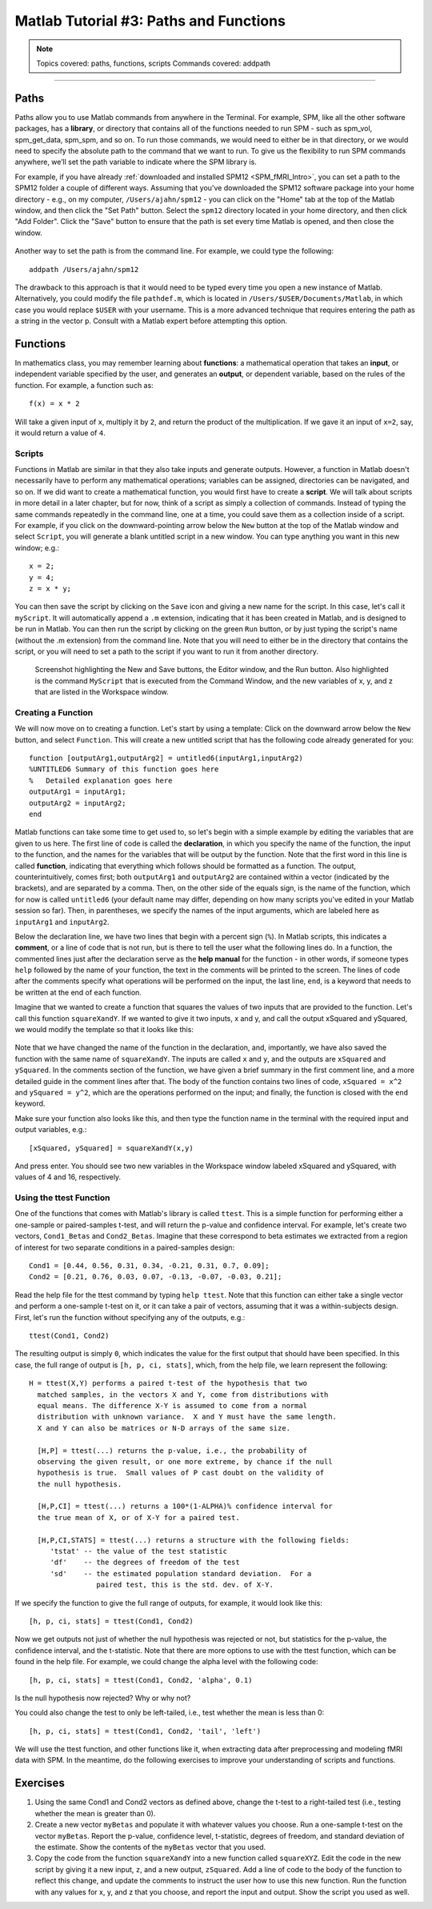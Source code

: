 .. _Matlab_03_FunctionsPaths:

***************************************
Matlab Tutorial #3: Paths and Functions
***************************************

.. note::
  Topics covered: paths, functions, scripts
  Commands covered: addpath
  
------------

Paths
*****

Paths allow you to use Matlab commands from anywhere in the Terminal. For example, SPM, like all the other software packages, has a **library**, or directory that contains all of the functions needed to run SPM - such as spm_vol, spm_get_data, spm_spm, and so on. To run those commands, we would need to either be in that directory, or we would need to specify the absolute path to the command that we want to run. To give us the flexibility to run SPM commands anywhere, we’ll set the path variable to indicate where the SPM library is.

For example, if you have already :ref:`downloaded and installed SPM12 <SPM_fMRI_Intro>`, you can set a path to the SPM12 folder a couple of different ways. Assuming that you've downloaded the SPM12 software package into your home directory - e.g., on my computer, ``/Users/ajahn/spm12`` - you can click on the "Home" tab at the top of the Matlab window, and then click the "Set Path" button. Select the ``spm12`` directory located in your home directory, and then click "Add Folder". Click the "Save" button to ensure that the path is set every time Matlab is opened, and then close the window.

.. figure:: 03_Matlab_SetPath.png

Another way to set the path is from the command line. For example, we could type the following:

::

  addpath /Users/ajahn/spm12
  
The drawback to this approach is that it would need to be typed every time you open a new instance of Matlab. Alternatively, you could modify the file ``pathdef.m``, which is located in ``/Users/$USER/Documents/Matlab``, in which case you would replace ``$USER`` with your username. This is a more advanced technique that requires entering the path as a string in the vector ``p``. Consult with a Matlab expert before attempting this option.

Functions
*********

In mathematics class, you may remember learning about **functions**: a mathematical operation that takes an **input**, or independent variable specified by the user, and generates an **output**, or dependent variable, based on the rules of the function. For example, a function such as:

::

  f(x) = x * 2
  
Will take a given input of ``x``, multiply it by ``2``, and return the product of the multiplication. If we gave it an input of ``x=2``, say, it would return a value of ``4``.

Scripts
&&&&&&&

Functions in Matlab are similar in that they also take inputs and generate outputs. However, a function in Matlab doesn't necessarily have to perform any mathematical operations; variables can be assigned, directories can be navigated, and so on. If we did want to create a mathematical function, you would first have to create a **script**. We will talk about scripts in more detail in a later chapter, but for now, think of a script as simply a collection of commands. Instead of typing the same commands repeatedly in the command line, one at a time, you could save them as a collection inside of a script. For example, if you click on the downward-pointing arrow below the ``New`` button at the top of the Matlab window and select ``Script``, you will generate a blank untitled script in a new window. You can type anything you want in this new window; e.g.:

::

  x = 2;
  y = 4;
  z = x * y;
  
You can then save the script by clicking on the ``Save`` icon and giving a new name for the script. In this case, let's call it ``myScript``. It will automatically append a ``.m`` extension, indicating that it has been created in Matlab, and is designed to be run in Matlab. You can then run the script by clicking on the green ``Run`` button, or by just typing the script's name (without the .m extension) from the command line. Note that you will need to either be in the directory that contains the script, or you will need to set a path to the script if you want to run it from another directory.

.. figure:: 03_Matlab_Script.png

  Screenshot highlighting the New and Save buttons, the Editor window, and the Run button. Also highlighted is the command ``MyScript`` that is executed from the Command Window, and the new variables of x, y, and z that are listed in the Workspace window.

Creating a Function
&&&&&&&&&&&&&&&&&&&

We will now move on to creating a function. Let's start by using a template: Click on the downward arrow below the ``New`` button, and select ``Function``. This will create a new untitled script that has the following code already generated for you:

::

  function [outputArg1,outputArg2] = untitled6(inputArg1,inputArg2)
  %UNTITLED6 Summary of this function goes here
  %   Detailed explanation goes here
  outputArg1 = inputArg1;
  outputArg2 = inputArg2;
  end
  
Matlab functions can take some time to get used to, so let's begin with a simple example by editing the variables that are given to us here. The first line of code is called the **declaration**, in which you specify the name of the function, the input to the function, and the names for the variables that will be output by the function. Note that the first word in this line is called **function**, indicating that everything which follows should be formatted as a function. The output, counterintuitively, comes first; both ``outputArg1`` and ``outputArg2`` are contained within a vector (indicated by the brackets), and are separated by a comma. Then, on the other side of the equals sign, is the name of the function, which for now is called ``untitled6`` (your default name may differ, depending on how many scripts you've edited in your Matlab session so far). Then, in parentheses, we specify the names of the input arguments, which are labeled here as ``inputArg1`` and ``inputArg2``.

Below the declaration line, we have two lines that begin with a percent sign (``%``). In Matlab scripts, this indicates a **comment**, or a line of code that is not run, but is there to tell the user what the following lines do. In a function, the commented lines just after the declaration serve as the **help manual** for the function - in other words, if someone types ``help`` followed by the name of your function, the text in the comments will be printed to the screen. The lines of code after the comments specify what operations will be performed on the input, the last line, ``end``, is a keyword that needs to be written at the end of each function.

Imagine that we wanted to create a function that squares the values of two inputs that are provided to the function. Let's call this function ``squareXandY``. If we wanted to give it two inputs, x and y, and call the output xSquared and ySquared, we would modify the template so that it looks like this:

.. figure:: 03_squareXandY_Function.png

Note that we have changed the name of the function in the declaration, and, importantly, we have also saved the function with the same name of ``squareXandY``. The inputs are called ``x`` and ``y``, and the outputs are ``xSquared`` and ``ySquared``. In the comments section of the function, we have given a brief summary in the first comment line, and a more detailed guide in the comment lines after that. The body of the function contains two lines of code, ``xSquared = x^2`` and ``ySquared = y^2``, which are the operations performed on the input; and finally, the function is closed with the ``end`` keyword.

Make sure your function also looks like this, and then type the function name in the terminal with the required input and output variables, e.g.:

::

  [xSquared, ySquared] = squareXandY(x,y)

And press enter. You should see two new variables in the Workspace window labeled xSquared and ySquared, with values of 4 and 16, respectively.

Using the ttest Function
&&&&&&&&&&&&&&&&&&&&&&&&

One of the functions that comes with Matlab's library is called ``ttest``. This is a simple function for performing either a one-sample or paired-samples t-test, and will return the p-value and confidence interval. For example, let's create two vectors, ``Cond1_Betas`` and ``Cond2_Betas``. Imagine that these correspond to beta estimates we extracted from a region of interest for two separate conditions in a paired-samples design:

::

  Cond1 = [0.44, 0.56, 0.31, 0.34, -0.21, 0.31, 0.7, 0.09];
  Cond2 = [0.21, 0.76, 0.03, 0.07, -0.13, -0.07, -0.03, 0.21];
  
Read the help file for the ttest command by typing ``help ttest``. Note that this function can either take a single vector and perform a one-sample t-test on it, or it can take a pair of vectors, assuming that it was a within-subjects design. First, let's run the function without specifying any of the outputs, e.g.:

::

  ttest(Cond1, Cond2)
  
The resulting output is simply ``0``, which indicates the value for the first output that should have been specified. In this case, the full range of output is ``[h, p, ci, stats]``, which, from the help file, we learn represent the following:

::

  H = ttest(X,Y) performs a paired t-test of the hypothesis that two
    matched samples, in the vectors X and Y, come from distributions with
    equal means. The difference X-Y is assumed to come from a normal
    distribution with unknown variance.  X and Y must have the same length.
    X and Y can also be matrices or N-D arrays of the same size.
 
    [H,P] = ttest(...) returns the p-value, i.e., the probability of
    observing the given result, or one more extreme, by chance if the null
    hypothesis is true.  Small values of P cast doubt on the validity of
    the null hypothesis.
 
    [H,P,CI] = ttest(...) returns a 100*(1-ALPHA)% confidence interval for
    the true mean of X, or of X-Y for a paired test.
 
    [H,P,CI,STATS] = ttest(...) returns a structure with the following fields:
       'tstat' -- the value of the test statistic
       'df'    -- the degrees of freedom of the test
       'sd'    -- the estimated population standard deviation.  For a
                  paired test, this is the std. dev. of X-Y.
                  
If we specify the function to give the full range of outputs, for example, it would look like this:

::

  [h, p, ci, stats] = ttest(Cond1, Cond2)
  
Now we get outputs not just of whether the null hypothesis was rejected or not, but statistics for the p-value, the confidence interval, and the t-statistic. Note that there are more options to use with the ttest function, which can be found in the help file. For example, we could change the alpha level with the following code:

::

  [h, p, ci, stats] = ttest(Cond1, Cond2, 'alpha', 0.1)
  
Is the null hypothesis now rejected? Why or why not?

You could also change the test to only be left-tailed, i.e., test whether the mean is less than 0:

::

  [h, p, ci, stats] = ttest(Cond1, Cond2, 'tail', 'left')

We will use the ttest function, and other functions like it, when extracting data after preprocessing and modeling fMRI data with SPM. In the meantime, do the following exercises to improve your understanding of scripts and functions.

Exercises
*********

1. Using the same Cond1 and Cond2 vectors as defined above, change the t-test to a right-tailed test (i.e., testing whether the mean is greater than 0).

2. Create a new vector ``myBetas`` and populate it with whatever values you choose. Run a one-sample t-test on the vector ``myBetas``. Report the p-value, confidence level, t-statistic, degrees of freedom, and standard deviation of the estimate. Show the contents of the ``myBetas`` vector that you used.

3. Copy the code from the function ``squareXandY`` into a new function called ``squareXYZ``. Edit the code in the new script by giving it a new input, ``z``, and a new output, ``zSquared``. Add a line of code to the body of the function to reflect this change, and update the comments to instruct the user how to use this new function. Run the function with any values for x, y, and z that you choose, and report the input and output. Show the script you used as well.
